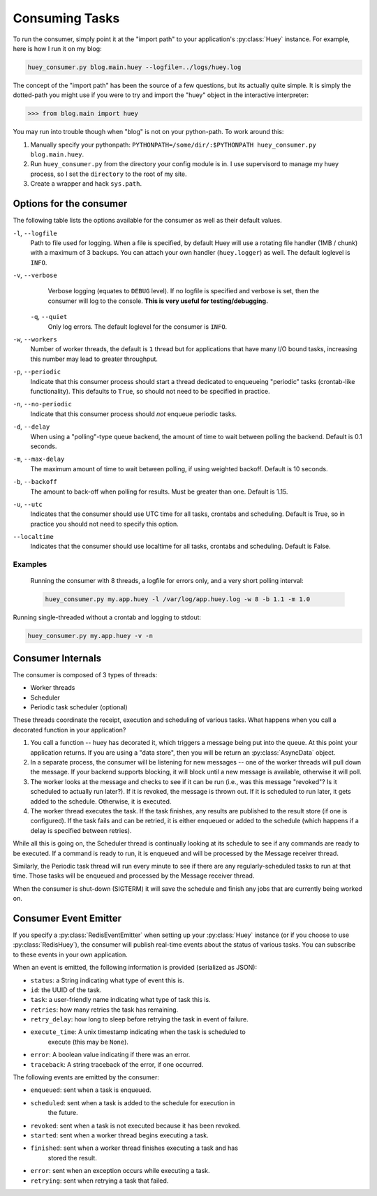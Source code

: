 .. _consuming-tasks:

Consuming Tasks
===============

To run the consumer, simply point it at the "import path" to your application's
:py:class:`Huey` instance.  For example, here is how I run it on my blog:

.. code-block:: bash

    huey_consumer.py blog.main.huey --logfile=../logs/huey.log

The concept of the "import path" has been the source of a few questions, but its
actually quite simple.  It is simply the dotted-path you might use if you were
to try and import the "huey" object in the interactive interpreter:

.. code-block:: pycon

    >>> from blog.main import huey

You may run into trouble though when "blog" is not on your python-path. To
work around this:

1. Manually specify your pythonpath: ``PYTHONPATH=/some/dir/:$PYTHONPATH huey_consumer.py blog.main.huey``.
2. Run ``huey_consumer.py`` from the directory your config module is in.  I use
   supervisord to manage my huey process, so I set the ``directory`` to the root
   of my site.
3. Create a wrapper and hack ``sys.path``.

Options for the consumer
------------------------

The following table lists the options available for the consumer as well as
their default values.

``-l``, ``--logfile``
    Path to file used for logging.  When a file is specified, by default Huey
    will use a rotating file handler (1MB / chunk) with a maximum of 3 backups.
    You can attach your own handler (``huey.logger``) as well.  The default
    loglevel is ``INFO``.

``-v``, ``--verbose``
    Verbose logging (equates to ``DEBUG`` level).  If no logfile is specified
    and verbose is set, then the consumer will log to the console.  **This is
    very useful for testing/debugging.**

 ``-q``, ``--quiet``
    Only log errors. The default loglevel for the consumer is ``INFO``.

``-w``, ``--workers``
    Number of worker threads, the default is ``1`` thread but for applications
    that have many I/O bound tasks, increasing this number may lead to greater
    throughput.

``-p``, ``--periodic``
    Indicate that this consumer process should start a thread dedicated to
    enqueueing "periodic" tasks (crontab-like functionality).  This defaults
    to ``True``, so should not need to be specified in practice.

``-n``, ``--no-periodic``
    Indicate that this consumer process should *not* enqueue periodic tasks.

``-d``, ``--delay``
    When using a "polling"-type queue backend, the amount of time to wait
    between polling the backend.  Default is 0.1 seconds.

``-m``, ``--max-delay``
    The maximum amount of time to wait between polling, if using weighted
    backoff.  Default is 10 seconds.

``-b``, ``--backoff``
    The amount to back-off when polling for results.  Must be greater than
    one.  Default is 1.15.

``-u``, ``--utc``
    Indicates that the consumer should use UTC time for all tasks, crontabs
    and scheduling.  Default is True, so in practice you should not need to
    specify this option.

``--localtime``
    Indicates that the consumer should use localtime for all tasks, crontabs
    and scheduling.  Default is False.

Examples
^^^^^^^^

 Running the consumer with 8 threads, a logfile for errors only, and a very
 short polling interval:

 .. code-block:: bash

    huey_consumer.py my.app.huey -l /var/log/app.huey.log -w 8 -b 1.1 -m 1.0

Running single-threaded without a crontab and logging to stdout:

.. code-block:: bash

    huey_consumer.py my.app.huey -v -n


Consumer Internals
------------------

The consumer is composed of 3 types of threads:

* Worker threads
* Scheduler
* Periodic task scheduler (optional)

These threads coordinate the receipt, execution and scheduling of various
tasks.  What happens when you call a decorated function in your application?

1. You call a function -- huey has decorated it, which triggers a message being
   put into the queue.  At this point your application returns.  If you are using
   a "data store", then you will be return an :py:class:`AsyncData` object.
2. In a separate process, the consumer will be listening for new messages --
   one of the worker threads will pull down the message.  If your backend supports
   blocking, it will block until a new message is available, otherwise it will
   poll.
3. The worker looks at the message and checks to see if it can be
   run (i.e., was this message "revoked"?  Is it scheduled to actually run
   later?).  If it is revoked, the message is thrown out.  If it is scheduled
   to run later, it gets added to the schedule.  Otherwise, it is executed.
4. The worker thread executes the task.  If the task finishes, any results are
   published to the result store (if one is configured).  If the task fails and
   can be retried, it is either enqueued or added to the schedule (which happens
   if a delay is specified between retries).

While all this is going on, the Scheduler thread is continually looking at
its schedule to see if any commands are ready to be executed.  If a command
is ready to run, it is enqueued and will be processed by the Message receiver
thread.

Similarly, the Periodic task thread will run every minute to see if there are
any regularly-scheduled tasks to run at that time.  Those tasks will be enqueued
and processed by the Message receiver thread.

When the consumer is shut-down (SIGTERM) it will save the schedule and finish
any jobs that are currently being worked on.


Consumer Event Emitter
----------------------

If you specify a :py:class:`RedisEventEmitter` when setting up your :py:class:`Huey`
instance (or if you choose to use :py:class:`RedisHuey`), the consumer will publish
real-time events about the status of various tasks.  You can subscribe to these
events in your own application.

When an event is emitted, the following information is provided (serialized as
JSON):

* ``status``: a String indicating what type of event this is.
* ``id``: the UUID of the task.
* ``task``: a user-friendly name indicating what type of task this is.
* ``retries``: how many retries the task has remaining.
* ``retry_delay``: how long to sleep before retrying the task in event of failure.
* ``execute_time``: A unix timestamp indicating when the task is scheduled to
    execute (this may be ``None``).
* ``error``: A boolean value indicating if there was an error.
* ``traceback``: A string traceback of the error, if one occurred.

The following events are emitted by the consumer:

* ``enqueued``: sent when a task is enqueued.
* ``scheduled``: sent when a task is added to the schedule for execution in
    the future.
* ``revoked``: sent when a task is not executed because it has been revoked.
* ``started``: sent when a worker thread begins executing a task.
* ``finished``: sent when a worker thread finishes executing a task and has
    stored the result.
* ``error``: sent when an exception occurs while executing a task.
* ``retrying``: sent when retrying a task that failed.
